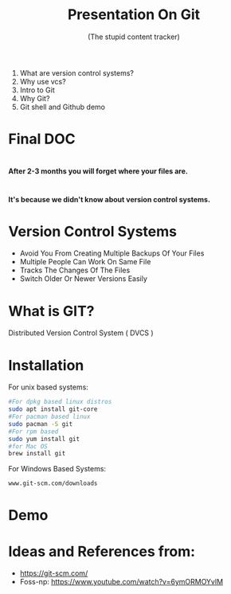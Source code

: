 #+TITLE: Presentation On Git 
#+DESCRIPTION: An introductory presentation on basic usage of git.
#+SUBTITLE: (The stupid content tracker)
#+FAVICON: ./github.png
#+ICON: ./git.png
#+HASHTAG: github.com/neymarsabin
#+OPTIONS: num:nil toc:nil H:1
#+USE_PRETTIFY: true
#+COMPANY: Sabin Nepal (Banepa NIST)

* 
  1) What are version control systems?
  2) Why use vcs?
  3) Intro to Git
  4) Why Git?
  5) Git shell and Github demo



* Final DOC
  
  #+BEGIN_CENTER
  #+ATTR_HTML: :width 450px :height 450px
  [[file:images/final-doc.gif]]
  #+END_CENTER
  


*  
  
  #+BEGIN_CENTER
  #+ATTR_HTML:
  [[file:images/project-finale.jpg]]
  #+END_CENTER
  
  *After 2-3 months you will forget where your files are.*

  #+BEGIN_CENTER
  #+ATTR_HTML: :width 300px :height 300px
  [[file:images/i-forgot.gif]]
  #+END_CENTER





* 

  :PROPERTIES:
  :ARTICLE: larger
  :END:


  #+BEGIN_CENTER
  *It's because we didn't know about version control systems.*
  #+END_CENTER


* Version Control Systems 
  #+ATTR_HTML: :class build fade
  - Avoid You From Creating Multiple Backups Of Your Files
  - Multiple People Can Work On Same File
  - Tracks The Changes Of The Files
  - Switch Older Or Newer Versions Easily

*   

  #+BEGIN_CENTER
  #+ATTR_HTML: :width 700px :height 500px
  [[file:./images/git-vcs.png]]
  #+END_CENTER


* What is GIT?
  :PROPERTIES:
  :ARTICLE: large
  :END:
  Distributed Version Control System ( DVCS  )
  
  #+BEGIN_CENTER
  #+ATTR_HTML: :width 400px :height 350px
  [[file:./distributed-vc.png]]
  #+END_CENTER

* Installation 
  
  For unix based systems:
  #+BEGIN_SRC bash
  #For dpkg based linux distros
  sudo apt install git-core
  #For pacman based linux
  sudo pacman -S git 
  #For rpm based 
  sudo yum install git 
  #for Mac OS
  brew install git
  #+END_SRC
  For Windows Based Systems:
  #+BEGIN_EXAMPLE
  www.git-scm.com/downloads
  #+END_EXAMPLE

* Demo 

* Ideas and References from: 
	- https://git-scm.com/
	- Foss-np: https://www.youtube.com/watch?v=6ymORMOYvlM
	
	
